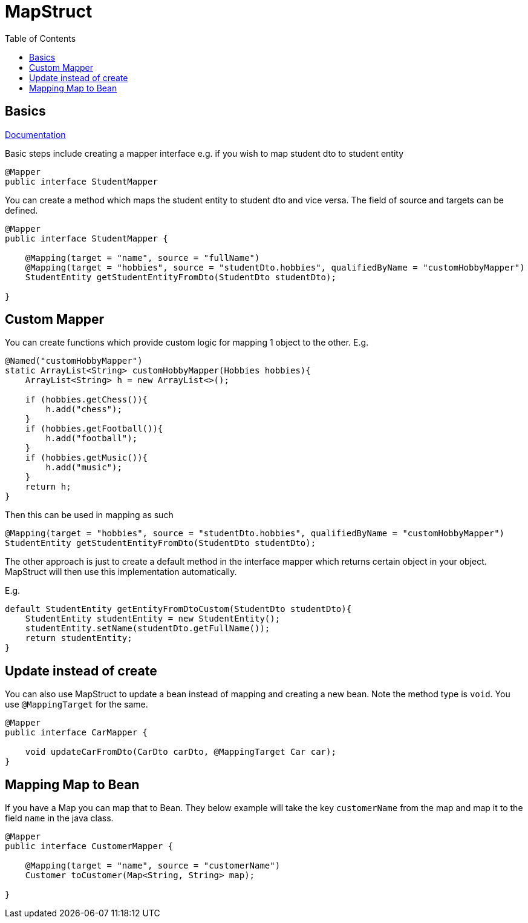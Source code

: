 :toc: left

= MapStruct

== Basics

https://mapstruct.org/documentation/dev/reference/html/[Documentation]

Basic steps include creating a mapper interface e.g. if you wish to map student dto to student entity

[source,java]
----
@Mapper
public interface StudentMapper
----

You can create a method which maps the student entity to student dto and vice versa. The field of source and targets can be defined.

[source,java]
----

@Mapper
public interface StudentMapper {

    @Mapping(target = "name", source = "fullName")
    @Mapping(target = "hobbies", source = "studentDto.hobbies", qualifiedByName = "customHobbyMapper")
    StudentEntity getStudentEntityFromDto(StudentDto studentDto);

}
----

== Custom Mapper

You can create functions which provide custom logic for mapping 1 object to the other. E.g.

[source,java]
----
@Named("customHobbyMapper")
static ArrayList<String> customHobbyMapper(Hobbies hobbies){
    ArrayList<String> h = new ArrayList<>();

    if (hobbies.getChess()){
        h.add("chess");
    }
    if (hobbies.getFootball()){
        h.add("football");
    }
    if (hobbies.getMusic()){
        h.add("music");
    }
    return h;
}
----

Then this can be used in mapping as such

[source,java]
----
@Mapping(target = "hobbies", source = "studentDto.hobbies", qualifiedByName = "customHobbyMapper")
StudentEntity getStudentEntityFromDto(StudentDto studentDto);
----

The other approach is just to create a default method in the interface mapper which returns certain object in your object. MapStruct will then use this implementation automatically.

E.g.

[source,java]
----
default StudentEntity getEntityFromDtoCustom(StudentDto studentDto){
    StudentEntity studentEntity = new StudentEntity();
    studentEntity.setName(studentDto.getFullName());
    return studentEntity;
}
----

== Update instead of create

You can also use MapStruct to update a bean instead of mapping and creating a new bean. Note the method type is `void`. You use `@MappingTarget` for the same.

[source,java]
----
@Mapper
public interface CarMapper {

    void updateCarFromDto(CarDto carDto, @MappingTarget Car car);
}
----


== Mapping Map to Bean

If you have a Map you can map that to Bean. They below example will take the key `customerName` from the map and map it to the field `name` in the java class.

[source,java]
----
@Mapper
public interface CustomerMapper {

    @Mapping(target = "name", source = "customerName")
    Customer toCustomer(Map<String, String> map);

}
----
